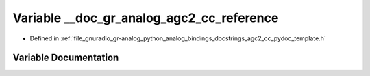 .. _exhale_variable_agc2__cc__pydoc__template_8h_1ae1b16a0020dec4806f73e0dae04890cf:

Variable __doc_gr_analog_agc2_cc_reference
==========================================

- Defined in :ref:`file_gnuradio_gr-analog_python_analog_bindings_docstrings_agc2_cc_pydoc_template.h`


Variable Documentation
----------------------


.. doxygenvariable:: __doc_gr_analog_agc2_cc_reference
   :project: gnuradio